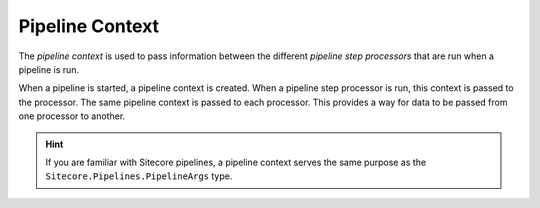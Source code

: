 Pipeline Context
=======================================

The *pipeline context* is used to pass information between the
different *pipeline step processors* that are run when a pipeline 
is run. 

When a pipeline is started, a pipeline context is created. When 
a pipeline step processor is run, this context is passed to the 
processor. The same pipeline context is passed to each processor.
This provides a way for data to be passed from one processor to
another.

.. hint:: 

    If you are familiar with Sitecore pipelines, a pipeline context
    serves the same purpose as the ``Sitecore.Pipelines.PipelineArgs``
    type.
    